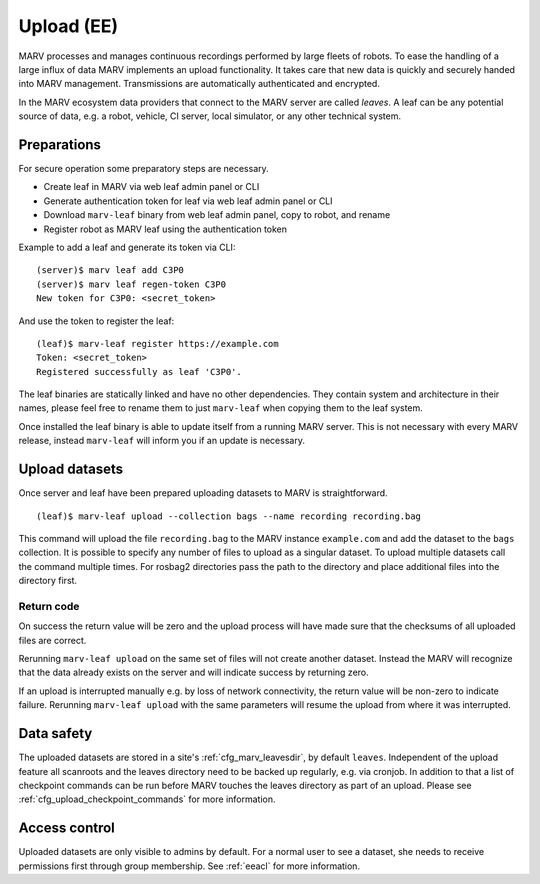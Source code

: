 .. Copyright 2020-2021  Ternaris.
.. SPDX-License-Identifier: CC-BY-SA-4.0

.. _upload:

Upload (EE)
===========

MARV processes and manages continuous recordings performed by large fleets of robots. To ease the handling of a large influx of data MARV implements an upload functionality. It takes care that new data is quickly and securely handed into MARV management. Transmissions are automatically authenticated and encrypted.

In the MARV ecosystem data providers that connect to the MARV server are called *leaves*. A leaf can be any potential source of data, e.g. a robot, vehicle, CI server, local simulator, or any other technical system.

Preparations
------------

For secure operation some preparatory steps are necessary.

- Create leaf in MARV via web leaf admin panel or CLI
- Generate authentication token for leaf via web leaf admin panel or CLI
- Download ``marv-leaf`` binary from web leaf admin panel, copy to robot, and rename
- Register robot as MARV leaf using the authentication token

Example to add a leaf and generate its token via CLI::

  (server)$ marv leaf add C3P0
  (server)$ marv leaf regen-token C3P0
  New token for C3P0: <secret_token>

And use the token to register the leaf::

  (leaf)$ marv-leaf register https://example.com
  Token: <secret_token>
  Registered successfully as leaf 'C3P0'.

The leaf binaries are statically linked and have no other dependencies. They contain system and architecture in their names, please feel free to rename them to just ``marv-leaf`` when copying them to the leaf system.

Once installed the leaf binary is able to update itself from a running MARV server. This is not necessary with every MARV release, instead ``marv-leaf`` will inform you if an update is necessary.


Upload datasets
---------------

Once server and leaf have been prepared uploading datasets to MARV is straightforward.

::

   (leaf)$ marv-leaf upload --collection bags --name recording recording.bag

This command will upload the file ``recording.bag`` to the MARV instance ``example.com`` and add the dataset to the ``bags`` collection. It is possible to specify any number of files to upload as a singular dataset. To upload multiple datasets call the command multiple times. For rosbag2 directories pass the path to the directory and place additional files into the directory first.

Return code
^^^^^^^^^^^

On success the return value will be zero and the upload process will have made sure that the checksums of all uploaded files are correct.

Rerunning ``marv-leaf upload`` on the same set of files will not create another dataset. Instead the MARV will recognize that the data already exists on the server and will indicate success by returning zero.

If an upload is interrupted manually e.g. by loss of network connectivity, the return value will be non-zero to indicate failure. Rerunning ``marv-leaf upload`` with the same parameters will resume the upload from where it was interrupted.


Data safety
-----------

The uploaded datasets are stored in a site's :ref:`cfg_marv_leavesdir`, by default ``leaves``. Independent of the upload feature all scanroots and the leaves directory need to be backed up regularly, e.g. via cronjob. In addition to that a list of checkpoint commands can be run before MARV touches the leaves directory as part of an upload. Please see :ref:`cfg_upload_checkpoint_commands` for more information.


Access control
--------------

Uploaded datasets are only visible to admins by default. For a normal user to see a dataset, she needs to receive permissions first through group membership. See :ref:`eeacl` for more information.
